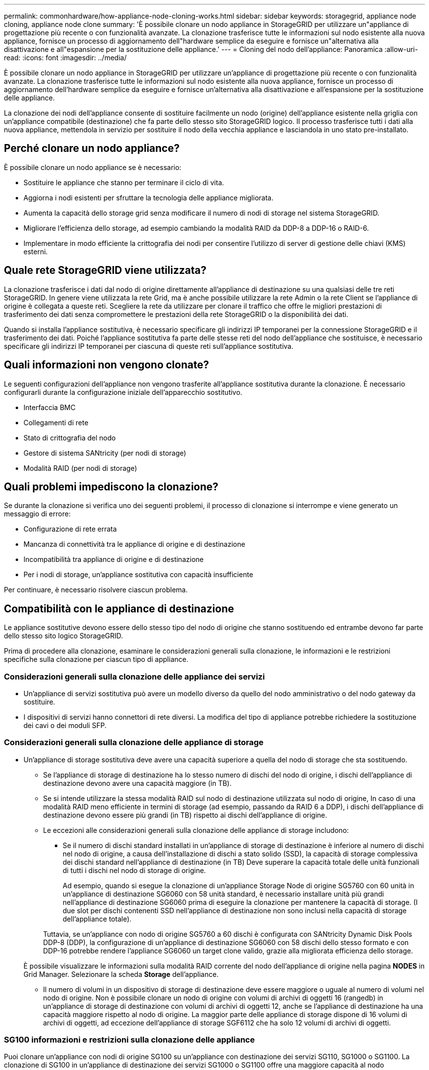 ---
permalink: commonhardware/how-appliance-node-cloning-works.html 
sidebar: sidebar 
keywords: storagegrid, appliance node cloning, appliance node clone 
summary: 'È possibile clonare un nodo appliance in StorageGRID per utilizzare un"appliance di progettazione più recente o con funzionalità avanzate. La clonazione trasferisce tutte le informazioni sul nodo esistente alla nuova appliance, fornisce un processo di aggiornamento dell"hardware semplice da eseguire e fornisce un"alternativa alla disattivazione e all"espansione per la sostituzione delle appliance.' 
---
= Cloning del nodo dell'appliance: Panoramica
:allow-uri-read: 
:icons: font
:imagesdir: ../media/


[role="lead"]
È possibile clonare un nodo appliance in StorageGRID per utilizzare un'appliance di progettazione più recente o con funzionalità avanzate. La clonazione trasferisce tutte le informazioni sul nodo esistente alla nuova appliance, fornisce un processo di aggiornamento dell'hardware semplice da eseguire e fornisce un'alternativa alla disattivazione e all'espansione per la sostituzione delle appliance.

La clonazione dei nodi dell'appliance consente di sostituire facilmente un nodo (origine) dell'appliance esistente nella griglia con un'appliance compatibile (destinazione) che fa parte dello stesso sito StorageGRID logico. Il processo trasferisce tutti i dati alla nuova appliance, mettendola in servizio per sostituire il nodo della vecchia appliance e lasciandola in uno stato pre-installato.



== Perché clonare un nodo appliance?

È possibile clonare un nodo appliance se è necessario:

* Sostituire le appliance che stanno per terminare il ciclo di vita.
* Aggiorna i nodi esistenti per sfruttare la tecnologia delle appliance migliorata.
* Aumenta la capacità dello storage grid senza modificare il numero di nodi di storage nel sistema StorageGRID.
* Migliorare l'efficienza dello storage, ad esempio cambiando la modalità RAID da DDP-8 a DDP-16 o RAID-6.
* Implementare in modo efficiente la crittografia dei nodi per consentire l'utilizzo di server di gestione delle chiavi (KMS) esterni.




== Quale rete StorageGRID viene utilizzata?

La clonazione trasferisce i dati dal nodo di origine direttamente all'appliance di destinazione su una qualsiasi delle tre reti StorageGRID. In genere viene utilizzata la rete Grid, ma è anche possibile utilizzare la rete Admin o la rete Client se l'appliance di origine è collegata a queste reti. Scegliere la rete da utilizzare per clonare il traffico che offre le migliori prestazioni di trasferimento dei dati senza compromettere le prestazioni della rete StorageGRID o la disponibilità dei dati.

Quando si installa l'appliance sostitutiva, è necessario specificare gli indirizzi IP temporanei per la connessione StorageGRID e il trasferimento dei dati. Poiché l'appliance sostitutiva fa parte delle stesse reti del nodo dell'appliance che sostituisce, è necessario specificare gli indirizzi IP temporanei per ciascuna di queste reti sull'appliance sostitutiva.



== Quali informazioni non vengono clonate?

Le seguenti configurazioni dell'appliance non vengono trasferite all'appliance sostitutiva durante la clonazione. È necessario configurarli durante la configurazione iniziale dell'apparecchio sostitutivo.

* Interfaccia BMC
* Collegamenti di rete
* Stato di crittografia del nodo
* Gestore di sistema SANtricity (per nodi di storage)
* Modalità RAID (per nodi di storage)




== Quali problemi impediscono la clonazione?

Se durante la clonazione si verifica uno dei seguenti problemi, il processo di clonazione si interrompe e viene generato un messaggio di errore:

* Configurazione di rete errata
* Mancanza di connettività tra le appliance di origine e di destinazione
* Incompatibilità tra appliance di origine e di destinazione
* Per i nodi di storage, un'appliance sostitutiva con capacità insufficiente


Per continuare, è necessario risolvere ciascun problema.



== Compatibilità con le appliance di destinazione

Le appliance sostitutive devono essere dello stesso tipo del nodo di origine che stanno sostituendo ed entrambe devono far parte dello stesso sito logico StorageGRID.

Prima di procedere alla clonazione, esaminare le considerazioni generali sulla clonazione, le informazioni e le restrizioni specifiche sulla clonazione per ciascun tipo di appliance.



=== Considerazioni generali sulla clonazione delle appliance dei servizi

* Un'appliance di servizi sostitutiva può avere un modello diverso da quello del nodo amministrativo o del nodo gateway da sostituire.
* I dispositivi di servizi hanno connettori di rete diversi. La modifica del tipo di appliance potrebbe richiedere la sostituzione dei cavi o dei moduli SFP.




=== Considerazioni generali sulla clonazione delle appliance di storage

* Un'appliance di storage sostitutiva deve avere una capacità superiore a quella del nodo di storage che sta sostituendo.
+
** Se l'appliance di storage di destinazione ha lo stesso numero di dischi del nodo di origine, i dischi dell'appliance di destinazione devono avere una capacità maggiore (in TB).
** Se si intende utilizzare la stessa modalità RAID sul nodo di destinazione utilizzata sul nodo di origine, In caso di una modalità RAID meno efficiente in termini di storage (ad esempio, passando da RAID 6 a DDP), i dischi dell'appliance di destinazione devono essere più grandi (in TB) rispetto ai dischi dell'appliance di origine.
** Le eccezioni alle considerazioni generali sulla clonazione delle appliance di storage includono:
+
*** Se il numero di dischi standard installati in un'appliance di storage di destinazione è inferiore al numero di dischi nel nodo di origine, a causa dell'installazione di dischi a stato solido (SSD), la capacità di storage complessiva dei dischi standard nell'appliance di destinazione (in TB) Deve superare la capacità totale delle unità funzionali di tutti i dischi nel nodo di storage di origine.
+
Ad esempio, quando si esegue la clonazione di un'appliance Storage Node di origine SG5760 con 60 unità in un'appliance di destinazione SG6060 con 58 unità standard, è necessario installare unità più grandi nell'appliance di destinazione SG6060 prima di eseguire la clonazione per mantenere la capacità di storage. (I due slot per dischi contenenti SSD nell'appliance di destinazione non sono inclusi nella capacità di storage dell'appliance totale).

+
Tuttavia, se un'appliance con nodo di origine SG5760 a 60 dischi è configurata con SANtricity Dynamic Disk Pools DDP-8 (DDP), la configurazione di un'appliance di destinazione SG6060 con 58 dischi dello stesso formato e con DDP-16 potrebbe rendere l'appliance SG6060 un target clone valido, grazie alla migliorata efficienza dello storage.

+
È possibile visualizzare le informazioni sulla modalità RAID corrente del nodo dell'appliance di origine nella pagina *NODES* in Grid Manager. Selezionare la scheda *Storage* dell'appliance.

*** Il numero di volumi in un dispositivo di storage di destinazione deve essere maggiore o uguale al numero di volumi nel nodo di origine. Non è possibile clonare un nodo di origine con volumi di archivi di oggetti 16 (rangedb) in un'appliance di storage di destinazione con volumi di archivi di oggetti 12, anche se l'appliance di destinazione ha una capacità maggiore rispetto al nodo di origine. La maggior parte delle appliance di storage dispone di 16 volumi di archivi di oggetti, ad eccezione dell'appliance di storage SGF6112 che ha solo 12 volumi di archivi di oggetti.








=== SG100 informazioni e restrizioni sulla clonazione delle appliance

Puoi clonare un'appliance con nodi di origine SG100 su un'appliance con destinazione dei servizi SG110, SG1000 o SG1100. La clonazione di SG100 in un'appliance di destinazione dei servizi SG1000 o SG1100 offre una maggiore capacità al nodo amministrativo o al nodo gateway.



=== SG110 informazioni e restrizioni sulla clonazione delle appliance

È possibile clonare un'appliance con nodo di origine SG110 in una destinazione di appliance con servizi SG1100 per fornire una maggiore funzionalità al nodo amministrativo o al nodo gateway.



=== SG1000 informazioni e restrizioni sulla clonazione delle appliance

Puoi clonare un'appliance con nodi di origine SG1000 su un'appliance con destinazione dei servizi SG100, SG110 o SG1100.

* Il cloning di SG1000 in un'appliance di destinazione dei servizi SG100 o SG110 consente di ridistribuire SG1000 per un'applicazione più complessa.
* La sostituzione di un'appliance di nodo di origine SG1000 con un'appliance di destinazione dei servizi SG100 riduce la velocità massima delle porte di rete da 100 GbE a 25 GbE.




=== SG1100 informazioni e restrizioni sulla clonazione delle appliance

Puoi clonare un'appliance del nodo di origine SG1100 in un'appliance di destinazione dei servizi SG110.

* La clonazione di SG1100 in un'appliance di destinazione dei servizi SG110 consente di ridistribuire SG1100 per un'applicazione più complessa. Ad esempio, se un'appliance SG1100 di nodi di origine viene utilizzata come nodo di amministrazione e si desidera utilizzarla come nodo di bilanciamento del carico dedicato.
* La sostituzione di un'appliance con nodo di origine SG1100 con un'appliance di destinazione dei servizi SG110 riduce la velocità massima delle porte di rete da 100-GbE a 25-GbE.




=== SG5712 informazioni e restrizioni sulla clonazione delle appliance

È possibile clonare un'appliance del nodo di origine SG5712 configurata con DDP in un'appliance di destinazione storage SG5812.



=== SG5760 informazioni e restrizioni sulla clonazione delle appliance

* È possibile clonare un'appliance del nodo di origine SG5760 configurata con DDP16 su un'appliance di destinazione storage SG5860 configurata con DDP16.
* Un'appliance con nodo di origine SG5760 configurata con DDP _non può_ essere clonata su un'appliance di destinazione storage SG5860 configurata con DDP.
* Un'appliance con nodo di origine SG5760 configurata con DDP o DDP-16 _non può_ essere clonata in un'appliance di destinazione storage SG6160 con una modalità RAID corrispondente.




=== SG5812 informazioni e restrizioni sulla clonazione delle appliance

È possibile clonare correttamente un'appliance SG5812 come origine o destinazione.



=== SG5860 informazioni e restrizioni sulla clonazione delle appliance

È possibile clonare correttamente un'appliance SG5860 come origine o destinazione con alcune restrizioni (elencate nelle informazioni e nelle restrizioni sul cloning dell'appliance per ciascuna origine).



=== SG6060 informazioni e restrizioni sulla clonazione delle appliance

* Puoi clonare un'appliance con nodo di origine SG6060 configurata con DDP o DDP16 su un'appliance di destinazione storage SG5860 con una modalità RAID corrispondente.
* Puoi clonare un'appliance del nodo di origine SG6060 senza shelf di espansione in un'appliance di destinazione storage SG6160 senza shelf di espansione, se le dimensioni dei dischi e le modalità RAID sono identiche.
* Un'appliance con nodo di origine SG6060 e un numero qualsiasi di shelf di espansione _non può_ essere clonata in un'appliance di destinazione storage SG6160, anche se il numero di shelf di espansione, le dimensioni dei dischi e le modalità RAID sono identici.




=== SG6160 informazioni e restrizioni sulla clonazione delle appliance

È possibile clonare correttamente un'appliance SG6160 come origine o destinazione con alcune restrizioni (elencate nelle informazioni e nelle restrizioni sul cloning dell'appliance per ciascuna origine).
